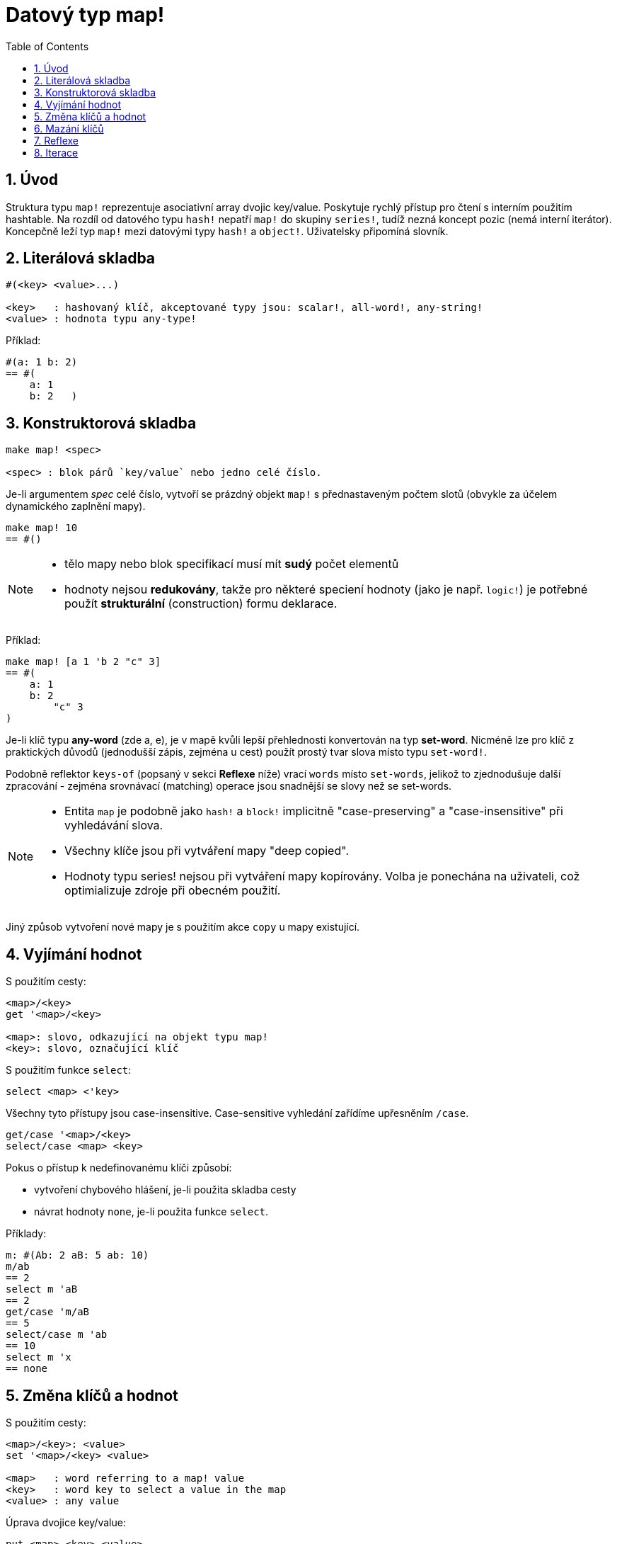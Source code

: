 = Datový typ map!
:toc:
:numbered:
  

== Úvod

Struktura typu `map!` reprezentuje asociativní array dvojic key/value. Poskytuje rychlý přístup pro čtení s interním použitím hashtable. Na rozdíl od datového typu `hash!` nepatří `map!` do skupiny `series!`, tudíž nezná koncept pozic (nemá interní iterátor). Koncepčně leží typ `map!` mezi datovými typy `hash!` a `object!`. Uživatelsky připomíná  slovník.

== Literálová skladba

----
#(<key> <value>...)

<key>   : hashovaný klíč, akceptované typy jsou: scalar!, all-word!, any-string!
<value> : hodnota typu any-type!
----

Příklad:

----
#(a: 1 b: 2)
== #(
    a: 1
    b: 2   )
----

== Konstruktorová skladba

----
make map! <spec>

<spec> : blok párů `key/value` nebo jedno celé číslo.
----

Je-li argumentem _spec_ celé číslo, vytvoří se prázdný objekt `map!` s přednastaveným počtem slotů (obvykle za účelem dynamického zaplnění mapy).

----
make map! 10
== #()
----

[NOTE]
====
* tělo mapy nebo blok specifikací musí mít *sudý* počet elementů 
* hodnoty nejsou *redukovány*, takže pro některé speciení hodnoty (jako je např. `logic!`) je potřebné použít *strukturální* (construction) formu deklarace.
====

Příklad:

----
make map! [a 1 'b 2 "c" 3]
== #(
    a: 1
    b: 2
	"c" 3
)	    
----

Je-li klíč typu *any-word* (zde a, e), je v mapě kvůli lepší přehlednosti konvertován na typ *set-word*. Nicméně 
lze pro klíč z praktických důvodů (jednodušší zápis, zejména u cest) použít prostý tvar slova místo typu `set-word!`.

Podobně reflektor `keys-of` (popsaný v sekci *Reflexe* níže) vrací `words` místo `set-words`, jelikož to zjednodušuje další zpracování - zejména srovnávací (matching) operace jsou snadnější se slovy než se set-words.

[NOTE]
====
* Entita `map` je podobně jako `hash!` a `block!` implicitně "case-preserving" a "case-insensitive" při vyhledávání slova.
* Všechny klíče jsou při vytváření mapy "deep copied".
* Hodnoty typu series! nejsou při vytváření mapy kopírovány. Volba je ponechána na uživateli, což optimializuje zdroje při obecném použití.
====

Jiný způsob vytvoření nové mapy je s použitím akce `copy` u mapy existující.


== Vyjímání hodnot

S použitím cesty:

----
<map>/<key>
get '<map>/<key>

<map>: slovo, odkazující na objekt typu map!
<key>: slovo, označující klíč
----

S použitím funkce `select`:

----
select <map> <'key>
----

Všechny tyto přístupy jsou case-insensitive. Case-sensitive vyhledání zařídíme upřesněním `/case`.

----
get/case '<map>/<key>
select/case <map> <key>
----

Pokus o přístup k nedefinovanému klíči způsobí:

* vytvoření chybového hlášení, je-li použita skladba cesty
* návrat hodnoty `none`, je-li použita funkce `select`.

Příklady:

----
m: #(Ab: 2 aB: 5 ab: 10)
m/ab
== 2
select m 'aB
== 2
get/case 'm/aB
== 5
select/case m 'ab
== 10
select m 'x
== none
----

== Změna klíčů a hodnot

S použitím cesty:

----
<map>/<key>: <value>               
set '<map>/<key> <value>           

<map>   : word referring to a map! value
<key>   : word key to select a value in the map
<value> : any value
----

Úprava dvojice key/value:

----
put <map> <key> <value>

<map> : map value
<key> : any valid key value to select a value in the map
----           

Hromadné změny:

----
extend <map> <spec>

<map>  : map value
<spec> : block of name/value pairs (one or more pairs)
----                           

Všechny tyto zápisy jsou case-insensitive. Pro case-sensitive vyhledání je potřebné použít upřesnění `/case`, kde je to možné:

----
set/case '<map>/<key> <value>
put/case <map> <key> <value>
extend/case <map> <spec>
----

Nativní funkce `extend` může přijmout více klíčů najednou, takže je vhodná pro hromadné změny.

----
m: make map! 5           
== #()

extend m [a: 5 b: none!]
== #(
    a: 5             ; type integer!
    b: none!         ; type word!
)
----


[NOTE]
====

* zadání klíče, který dosud v mapě neexistuje, způsobí jeho vytvoření.
* přidání existujícího klíče změní jeho hodnotu, přičemž se implicitně provádí *case-insensitive* porovnávání.
====

Příklady:

----
m: #(Ab: 2 aB: 5 ab: 10)
m/ab: 3
== 3

m
== #(
    Ab: 3
    aB: 5
    ab: 10
)

put m 'aB "hello"
m
== #(
    Ab: "hello"
    aB: 5
    ab: 10
)

set/case 'm/aB 0
m
== #(
    Ab: "hello"
    aB: 0
    ab: 10
)
set/case 'm/ab 192.168.0.1
m
== #(
    Ab: "hello"
    aB: 0
    ab: 192.168.0.1
)

m: #(%cities.red 10)
extend m [%cities.red 99 %countries.red 7 %states.red 27]
m
== #(
    %cities.red 99
    %countries.red 7
    %states.red 27
)
----


== Mazání klíčů

Dvojici key/value jednoduše z mapy vymažeme příkazem `remove/key`. Smažou se všechny klíče, počínaje zadaným a vrátí se jeho hodnota. Vyhledávání je vždy case-sensitive.

Příklad:

----
m: #(a: 1 b 2 "c" 3 d: 99)
== #(
    a: 1
    b: 2
    "c" 3
    d: 99
)

remove/key m 'b
== #(a: 1 "c" 3 d: 99)
----

Je rovněž možné smazat všechny klíče najednou akcí `clear`:

----
clear #(a 1 b 2 c 3)
== #()
----


== Reflexe

Pro práci s mapou (slovníkem) se s výhodou použijí další pomocné funkce:

* `find` ověří přítomnost klíče v mapě a vrátí `true`, byl-li nalezen, v opačném případě vrátí `none`. Pro case-sensitive srovnávání použijte upřesnění `/case`.

 find #(a 123 b 456) 'b
 == b
 
 find #(a 123 A 456) 'A
 == a
 
 find/case #(a 123 A 456) 'A
 == A

* `length?` vrací počet dvojic `key/value` v mapě.

 length? #(a 123 b 456)
 == 2

* `keys-of` vrací seznam klíčů v mapě formou bloku (set-words are converted to words).

 keys-of #(a: 123 b: 456)
 == [a b]

* `values-of` vrací seznam hodnot v mapě.

 values-of #(a: 123 b: 456)
 == [123 456]

* `body-of` vrací všechny dvojice key/value v mapě.

 body-of #(a: 123 b: 456)
 == [a: 123 b: 456]
 

== Iterace


* Použití `keys-of` s `foreach`
+

```red
>> foreach k keys-of #(a: 123 b: 456) [print k]
a
b
```

* Použití `values-of` s `foreach`
+

```red
>> foreach v values-of #(a: 123 b: 456) [print v]
123
456
```

* Bez `keys-of` nebo `values-of` musí být zadán blok se dvěmi slovy
+

```red
>> foreach [k v] #(a: 123 b: 456) [print [k v]]
a 123
b 456
```

